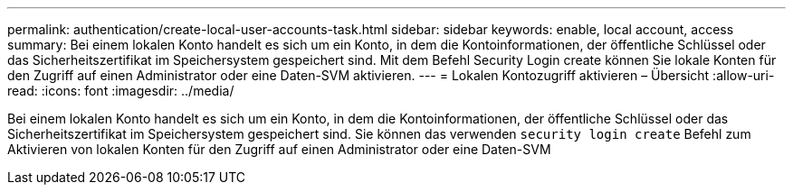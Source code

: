 ---
permalink: authentication/create-local-user-accounts-task.html 
sidebar: sidebar 
keywords: enable, local account, access 
summary: Bei einem lokalen Konto handelt es sich um ein Konto, in dem die Kontoinformationen, der öffentliche Schlüssel oder das Sicherheitszertifikat im Speichersystem gespeichert sind. Mit dem Befehl Security Login create können Sie lokale Konten für den Zugriff auf einen Administrator oder eine Daten-SVM aktivieren. 
---
= Lokalen Kontozugriff aktivieren – Übersicht
:allow-uri-read: 
:icons: font
:imagesdir: ../media/


[role="lead"]
Bei einem lokalen Konto handelt es sich um ein Konto, in dem die Kontoinformationen, der öffentliche Schlüssel oder das Sicherheitszertifikat im Speichersystem gespeichert sind. Sie können das verwenden `security login create` Befehl zum Aktivieren von lokalen Konten für den Zugriff auf einen Administrator oder eine Daten-SVM
